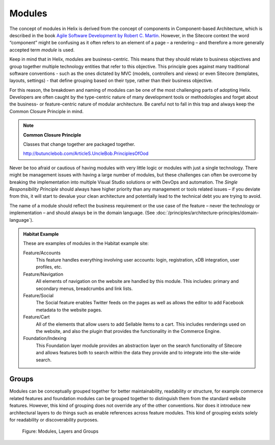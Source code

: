 Modules
~~~~~~~

The concept of modules in Helix is derived from the concept of
components in Component-based Architecture, which is described in the
book `Agile Software Development by Robert C. Martin <http://www.amazon.com/Software-Development-Principles-Patterns-Practices/dp/0135974445>`__. However, in
the Sitecore context the word “component” might be confusing as it often
refers to an element of a page – a rendering – and therefore a more
generally accepted term *module* is used.

Keep in mind that in Helix, modules are business-centric. This means
that they should relate to business objectives and group together
multiple technology entities that refer to this objective. This
principle goes against many traditional software conventions - such as
the ones dictated by MVC (models, controllers and views) or even
Sitecore (templates, layouts, settings) - that define grouping based on
their type, rather than their business objective.

For this reason, the breakdown and naming of modules can be one of the
most challenging parts of adopting Helix. Developers are often caught by
the type-centric nature of many development tools or methodologies and
forget about the business- or feature-centric nature of modular
architecture. Be careful not to fall in this trap and always keep the
Common Closure Principle in mind.

.. note::

    **Common Closure Principle**

    Classes that change together are packaged together.

    http://butunclebob.com/ArticleS.UncleBob.PrinciplesOfOod

Never be too afraid or cautious of having modules with very little logic
or modules with just a single technology. There might be management
issues with having a large number of modules, but these challenges can
often be overcome by breaking the implementation into multiple Visual
Studio solutions or with DevOps and automation. The *Single
Responsibility Principle* should always have higher priority than any
management or tools related issues – if you deviate from this, it will
start to devalue your clean architecture and potentially lead to the
technical debt you are trying to avoid.

The name of a module should reflect the business requirement or the use
case of the feature – never the technology or implementation – and
should always be in the domain language. (See :doc:`/principles/architecture-principles/domain-language`).

.. admonition:: Habitat Example

  These are examples of modules in the Habitat example site:

  Feature/Accounts
    This feature handles everything involving user accounts: login,
    registration, xDB integration, user profiles, etc.

  Feature/Navigation
    All elements of navigation on the website are handled by this module.
    This includes: primary and secondary menus, breadcrumbs and link
    lists.

  Feature/Social
    The Social feature enables Twitter feeds on the pages as well as
    allows the editor to add Facebook metadata to the website pages.

  Feature/Cart
    All of the elements that allow users to add Sellable Items to a cart.
    This includes renderings used on the website, and also the plugin that
    provides the functionality in the Commerce Engine.

  Foundation/Indexing
    This Foundation layer module provides an abstraction layer on the
    search functionality of Sitecore and allows features both to search
    within the data they provide and to integrate into the site-wide
    search.
 
Groups
^^^^^^

Modules can be conceptually grouped together for better maintainability,
readability or structure, for example commerce related features and
foundation modules can be grouped together to distinguish them from the
standard website features. However, this kind of grouping does not
override any of the other conventions. Nor does it introduce new
architectural layers to do things such as enable references across
feature modules. This kind of grouping exists solely for readability or
discoverability purposes.

.. figure:: _static/image3.png

    Figure: Modules, Layers and Groups
